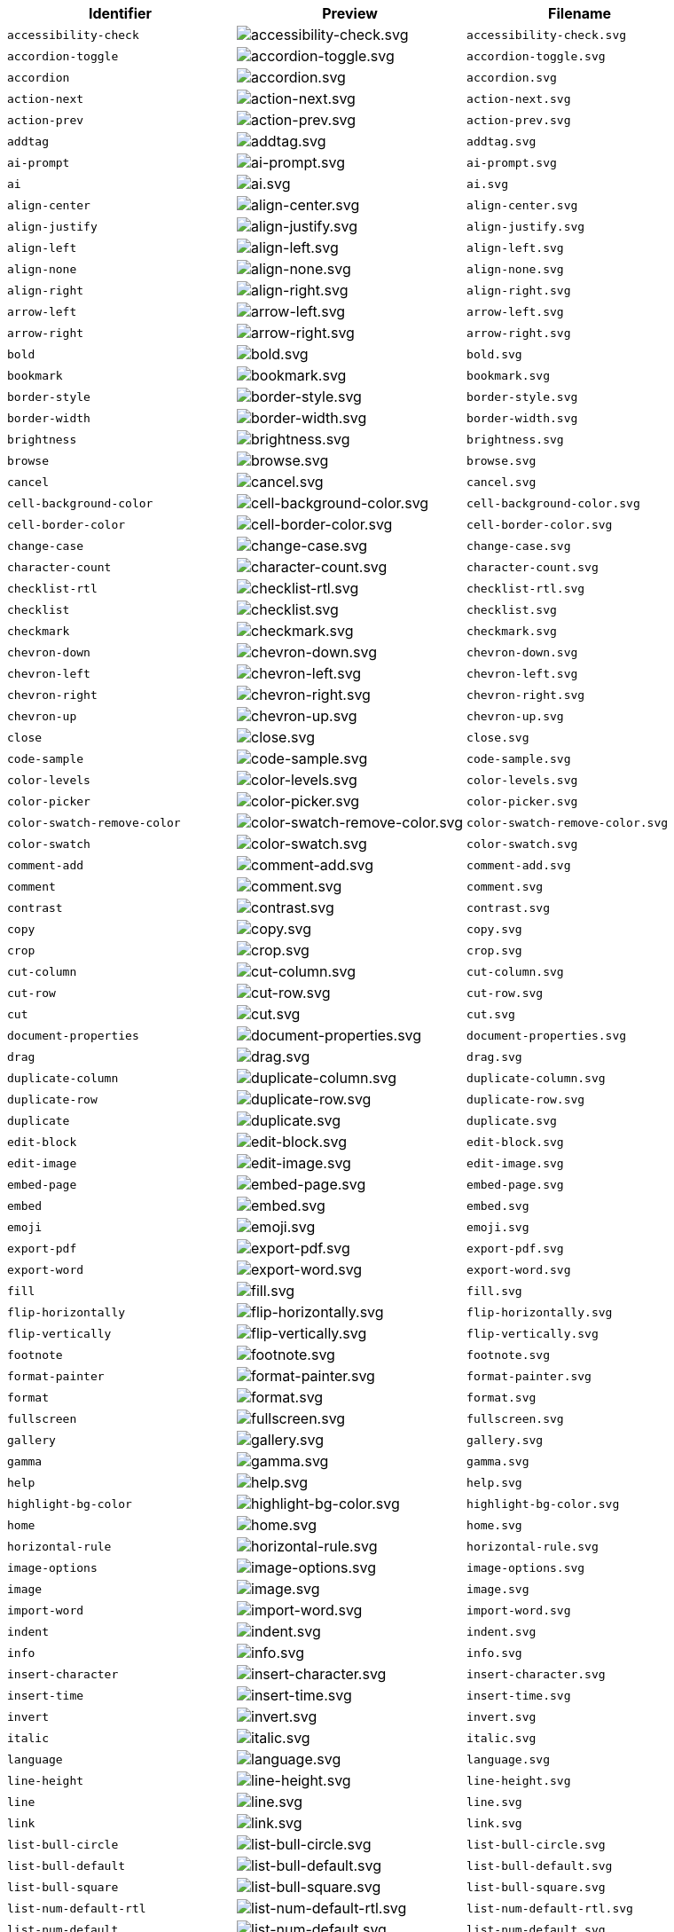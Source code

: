 [cols="^,^,^",options="header"]
|===
|Identifier |Preview |Filename
| `+accessibility-check+` | image:icons/accessibility-check.svg[accessibility-check.svg] | `+accessibility-check.svg+`
| `+accordion-toggle+` | image:icons/accordion-toggle.svg[accordion-toggle.svg] | `+accordion-toggle.svg+`
| `+accordion+` | image:icons/accordion.svg[accordion.svg] | `+accordion.svg+`
| `+action-next+` | image:icons/action-next.svg[action-next.svg] | `+action-next.svg+`
| `+action-prev+` | image:icons/action-prev.svg[action-prev.svg] | `+action-prev.svg+`
| `+addtag+` | image:icons/addtag.svg[addtag.svg] | `+addtag.svg+`
| `+ai-prompt+` | image:icons/ai-prompt.svg[ai-prompt.svg] | `+ai-prompt.svg+`
| `+ai+` | image:icons/ai.svg[ai.svg] | `+ai.svg+`
| `+align-center+` | image:icons/align-center.svg[align-center.svg] | `+align-center.svg+`
| `+align-justify+` | image:icons/align-justify.svg[align-justify.svg] | `+align-justify.svg+`
| `+align-left+` | image:icons/align-left.svg[align-left.svg] | `+align-left.svg+`
| `+align-none+` | image:icons/align-none.svg[align-none.svg] | `+align-none.svg+`
| `+align-right+` | image:icons/align-right.svg[align-right.svg] | `+align-right.svg+`
| `+arrow-left+` | image:icons/arrow-left.svg[arrow-left.svg] | `+arrow-left.svg+`
| `+arrow-right+` | image:icons/arrow-right.svg[arrow-right.svg] | `+arrow-right.svg+`
| `+bold+` | image:icons/bold.svg[bold.svg] | `+bold.svg+`
| `+bookmark+` | image:icons/bookmark.svg[bookmark.svg] | `+bookmark.svg+`
| `+border-style+` | image:icons/border-style.svg[border-style.svg] | `+border-style.svg+`
| `+border-width+` | image:icons/border-width.svg[border-width.svg] | `+border-width.svg+`
| `+brightness+` | image:icons/brightness.svg[brightness.svg] | `+brightness.svg+`
| `+browse+` | image:icons/browse.svg[browse.svg] | `+browse.svg+`
| `+cancel+` | image:icons/cancel.svg[cancel.svg] | `+cancel.svg+`
| `+cell-background-color+` | image:icons/cell-background-color.svg[cell-background-color.svg] | `+cell-background-color.svg+`
| `+cell-border-color+` | image:icons/cell-border-color.svg[cell-border-color.svg] | `+cell-border-color.svg+`
| `+change-case+` | image:icons/change-case.svg[change-case.svg] | `+change-case.svg+`
| `+character-count+` | image:icons/character-count.svg[character-count.svg] | `+character-count.svg+`
| `+checklist-rtl+` | image:icons/checklist-rtl.svg[checklist-rtl.svg] | `+checklist-rtl.svg+`
| `+checklist+` | image:icons/checklist.svg[checklist.svg] | `+checklist.svg+`
| `+checkmark+` | image:icons/checkmark.svg[checkmark.svg] | `+checkmark.svg+`
| `+chevron-down+` | image:icons/chevron-down.svg[chevron-down.svg] | `+chevron-down.svg+`
| `+chevron-left+` | image:icons/chevron-left.svg[chevron-left.svg] | `+chevron-left.svg+`
| `+chevron-right+` | image:icons/chevron-right.svg[chevron-right.svg] | `+chevron-right.svg+`
| `+chevron-up+` | image:icons/chevron-up.svg[chevron-up.svg] | `+chevron-up.svg+`
| `+close+` | image:icons/close.svg[close.svg] | `+close.svg+`
| `+code-sample+` | image:icons/code-sample.svg[code-sample.svg] | `+code-sample.svg+`
| `+color-levels+` | image:icons/color-levels.svg[color-levels.svg] | `+color-levels.svg+`
| `+color-picker+` | image:icons/color-picker.svg[color-picker.svg] | `+color-picker.svg+`
| `+color-swatch-remove-color+` | image:icons/color-swatch-remove-color.svg[color-swatch-remove-color.svg] | `+color-swatch-remove-color.svg+`
| `+color-swatch+` | image:icons/color-swatch.svg[color-swatch.svg] | `+color-swatch.svg+`
| `+comment-add+` | image:icons/comment-add.svg[comment-add.svg] | `+comment-add.svg+`
| `+comment+` | image:icons/comment.svg[comment.svg] | `+comment.svg+`
| `+contrast+` | image:icons/contrast.svg[contrast.svg] | `+contrast.svg+`
| `+copy+` | image:icons/copy.svg[copy.svg] | `+copy.svg+`
| `+crop+` | image:icons/crop.svg[crop.svg] | `+crop.svg+`
| `+cut-column+` | image:icons/cut-column.svg[cut-column.svg] | `+cut-column.svg+`
| `+cut-row+` | image:icons/cut-row.svg[cut-row.svg] | `+cut-row.svg+`
| `+cut+` | image:icons/cut.svg[cut.svg] | `+cut.svg+`
| `+document-properties+` | image:icons/document-properties.svg[document-properties.svg] | `+document-properties.svg+`
| `+drag+` | image:icons/drag.svg[drag.svg] | `+drag.svg+`
| `+duplicate-column+` | image:icons/duplicate-column.svg[duplicate-column.svg] | `+duplicate-column.svg+`
| `+duplicate-row+` | image:icons/duplicate-row.svg[duplicate-row.svg] | `+duplicate-row.svg+`
| `+duplicate+` | image:icons/duplicate.svg[duplicate.svg] | `+duplicate.svg+`
| `+edit-block+` | image:icons/edit-block.svg[edit-block.svg] | `+edit-block.svg+`
| `+edit-image+` | image:icons/edit-image.svg[edit-image.svg] | `+edit-image.svg+`
| `+embed-page+` | image:icons/embed-page.svg[embed-page.svg] | `+embed-page.svg+`
| `+embed+` | image:icons/embed.svg[embed.svg] | `+embed.svg+`
| `+emoji+` | image:icons/emoji.svg[emoji.svg] | `+emoji.svg+`
| `+export-pdf+` | image:icons/export-pdf.svg[export-pdf.svg] | `+export-pdf.svg+`
| `+export-word+` | image:icons/export-word.svg[export-word.svg] | `+export-word.svg+`
| `+fill+` | image:icons/fill.svg[fill.svg] | `+fill.svg+`
| `+flip-horizontally+` | image:icons/flip-horizontally.svg[flip-horizontally.svg] | `+flip-horizontally.svg+`
| `+flip-vertically+` | image:icons/flip-vertically.svg[flip-vertically.svg] | `+flip-vertically.svg+`
| `+footnote+` | image:icons/footnote.svg[footnote.svg] | `+footnote.svg+`
| `+format-painter+` | image:icons/format-painter.svg[format-painter.svg] | `+format-painter.svg+`
| `+format+` | image:icons/format.svg[format.svg] | `+format.svg+`
| `+fullscreen+` | image:icons/fullscreen.svg[fullscreen.svg] | `+fullscreen.svg+`
| `+gallery+` | image:icons/gallery.svg[gallery.svg] | `+gallery.svg+`
| `+gamma+` | image:icons/gamma.svg[gamma.svg] | `+gamma.svg+`
| `+help+` | image:icons/help.svg[help.svg] | `+help.svg+`
| `+highlight-bg-color+` | image:icons/highlight-bg-color.svg[highlight-bg-color.svg] | `+highlight-bg-color.svg+`
| `+home+` | image:icons/home.svg[home.svg] | `+home.svg+`
| `+horizontal-rule+` | image:icons/horizontal-rule.svg[horizontal-rule.svg] | `+horizontal-rule.svg+`
| `+image-options+` | image:icons/image-options.svg[image-options.svg] | `+image-options.svg+`
| `+image+` | image:icons/image.svg[image.svg] | `+image.svg+`
| `+import-word+` | image:icons/import-word.svg[import-word.svg] | `+import-word.svg+`
| `+indent+` | image:icons/indent.svg[indent.svg] | `+indent.svg+`
| `+info+` | image:icons/info.svg[info.svg] | `+info.svg+`
| `+insert-character+` | image:icons/insert-character.svg[insert-character.svg] | `+insert-character.svg+`
| `+insert-time+` | image:icons/insert-time.svg[insert-time.svg] | `+insert-time.svg+`
| `+invert+` | image:icons/invert.svg[invert.svg] | `+invert.svg+`
| `+italic+` | image:icons/italic.svg[italic.svg] | `+italic.svg+`
| `+language+` | image:icons/language.svg[language.svg] | `+language.svg+`
| `+line-height+` | image:icons/line-height.svg[line-height.svg] | `+line-height.svg+`
| `+line+` | image:icons/line.svg[line.svg] | `+line.svg+`
| `+link+` | image:icons/link.svg[link.svg] | `+link.svg+`
| `+list-bull-circle+` | image:icons/list-bull-circle.svg[list-bull-circle.svg] | `+list-bull-circle.svg+`
| `+list-bull-default+` | image:icons/list-bull-default.svg[list-bull-default.svg] | `+list-bull-default.svg+`
| `+list-bull-square+` | image:icons/list-bull-square.svg[list-bull-square.svg] | `+list-bull-square.svg+`
| `+list-num-default-rtl+` | image:icons/list-num-default-rtl.svg[list-num-default-rtl.svg] | `+list-num-default-rtl.svg+`
| `+list-num-default+` | image:icons/list-num-default.svg[list-num-default.svg] | `+list-num-default.svg+`
| `+list-num-lower-alpha-rtl+` | image:icons/list-num-lower-alpha-rtl.svg[list-num-lower-alpha-rtl.svg] | `+list-num-lower-alpha-rtl.svg+`
| `+list-num-lower-alpha+` | image:icons/list-num-lower-alpha.svg[list-num-lower-alpha.svg] | `+list-num-lower-alpha.svg+`
| `+list-num-lower-greek-rtl+` | image:icons/list-num-lower-greek-rtl.svg[list-num-lower-greek-rtl.svg] | `+list-num-lower-greek-rtl.svg+`
| `+list-num-lower-greek+` | image:icons/list-num-lower-greek.svg[list-num-lower-greek.svg] | `+list-num-lower-greek.svg+`
| `+list-num-lower-roman-rtl+` | image:icons/list-num-lower-roman-rtl.svg[list-num-lower-roman-rtl.svg] | `+list-num-lower-roman-rtl.svg+`
| `+list-num-lower-roman+` | image:icons/list-num-lower-roman.svg[list-num-lower-roman.svg] | `+list-num-lower-roman.svg+`
| `+list-num-upper-alpha-rtl+` | image:icons/list-num-upper-alpha-rtl.svg[list-num-upper-alpha-rtl.svg] | `+list-num-upper-alpha-rtl.svg+`
| `+list-num-upper-alpha+` | image:icons/list-num-upper-alpha.svg[list-num-upper-alpha.svg] | `+list-num-upper-alpha.svg+`
| `+list-num-upper-roman-rtl+` | image:icons/list-num-upper-roman-rtl.svg[list-num-upper-roman-rtl.svg] | `+list-num-upper-roman-rtl.svg+`
| `+list-num-upper-roman+` | image:icons/list-num-upper-roman.svg[list-num-upper-roman.svg] | `+list-num-upper-roman.svg+`
| `+lock+` | image:icons/lock.svg[lock.svg] | `+lock.svg+`
| `+ltr+` | image:icons/ltr.svg[ltr.svg] | `+ltr.svg+`
| `+math+` | image:icons/math-equation.svg[math-equation.svg] | `+math-equation.svg+`
| `+minus+` | image:icons/minus.svg[minus.svg] | `+minus.svg+`
| `+more-drawer+` | image:icons/more-drawer.svg[more-drawer.svg] | `+more-drawer.svg+`
| `+new-document+` | image:icons/new-document.svg[new-document.svg] | `+new-document.svg+`
| `+new-tab+` | image:icons/new-tab.svg[new-tab.svg] | `+new-tab.svg+`
| `+non-breaking+` | image:icons/non-breaking.svg[non-breaking.svg] | `+non-breaking.svg+`
| `+notice+` | image:icons/notice.svg[notice.svg] | `+notice.svg+`
| `+ordered-list-rtl+` | image:icons/ordered-list-rtl.svg[ordered-list-rtl.svg] | `+ordered-list-rtl.svg+`
| `+ordered-list+` | image:icons/ordered-list.svg[ordered-list.svg] | `+ordered-list.svg+`
| `+orientation+` | image:icons/orientation.svg[orientation.svg] | `+orientation.svg+`
| `+outdent+` | image:icons/outdent.svg[outdent.svg] | `+outdent.svg+`
| `+page-break+` | image:icons/page-break.svg[page-break.svg] | `+page-break.svg+`
| `+paragraph+` | image:icons/paragraph.svg[paragraph.svg] | `+paragraph.svg+`
| `+paste-column-after+` | image:icons/paste-column-after.svg[paste-column-after.svg] | `+paste-column-after.svg+`
| `+paste-column-before+` | image:icons/paste-column-before.svg[paste-column-before.svg] | `+paste-column-before.svg+`
| `+paste-row-after+` | image:icons/paste-row-after.svg[paste-row-after.svg] | `+paste-row-after.svg+`
| `+paste-row-before+` | image:icons/paste-row-before.svg[paste-row-before.svg] | `+paste-row-before.svg+`
| `+paste-text+` | image:icons/paste-text.svg[paste-text.svg] | `+paste-text.svg+`
| `+paste+` | image:icons/paste.svg[paste.svg] | `+paste.svg+`
| `+permanent-pen+` | image:icons/permanent-pen.svg[permanent-pen.svg] | `+permanent-pen.svg+`
| `+plus+` | image:icons/plus.svg[plus.svg] | `+plus.svg+`
| `+preferences+` | image:icons/preferences.svg[preferences.svg] | `+preferences.svg+`
| `+preview+` | image:icons/preview.svg[preview.svg] | `+preview.svg+`
| `+print+` | image:icons/print.svg[print.svg] | `+print.svg+`
| `+quote+` | image:icons/quote.svg[quote.svg] | `+quote.svg+`
| `+redo+` | image:icons/redo.svg[redo.svg] | `+redo.svg+`
| `+reload+` | image:icons/reload.svg[reload.svg] | `+reload.svg+`
| `+remove-formatting+` | image:icons/remove-formatting.svg[remove-formatting.svg] | `+remove-formatting.svg+`
| `+remove+` | image:icons/remove.svg[remove.svg] | `+remove.svg+`
| `+revision-history+` | image:icons/revision-history.svg[revision-history.svg] | `+revision-history.svg+`
| `+resize-handle+` | image:icons/resize-handle.svg[resize-handle.svg] | `+resize-handle.svg+`
| `+resize+` | image:icons/resize.svg[resize.svg] | `+resize.svg+`
| `+restore-draft+` | image:icons/restore-draft.svg[restore-draft.svg] | `+restore-draft.svg+`
| `+rotate-left+` | image:icons/rotate-left.svg[rotate-left.svg] | `+rotate-left.svg+`
| `+rotate-right+` | image:icons/rotate-right.svg[rotate-right.svg] | `+rotate-right.svg+`
| `+rtl+` | image:icons/rtl.svg[rtl.svg] | `+rtl.svg+`
| `+save+` | image:icons/save.svg[save.svg] | `+save.svg+`
| `+search+` | image:icons/search.svg[search.svg] | `+search.svg+`
| `+select-all+` | image:icons/select-all.svg[select-all.svg] | `+select-all.svg+`
| `+selected+` | image:icons/selected.svg[selected.svg] | `+selected.svg+`
| `+send+` | image:icons/send.svg[send.svg] | `+send.svg+`
| `+settings+` | image:icons/settings.svg[settings.svg] | `+settings.svg+`
| `+sharpen+` | image:icons/sharpen.svg[sharpen.svg] | `+sharpen.svg+`
| `+sourcecode+` | image:icons/sourcecode.svg[sourcecode.svg] | `+sourcecode.svg+`
| `+spell-check+` | image:icons/spell-check.svg[spell-check.svg] | `+spell-check.svg+`
| `+strike-through+` | image:icons/strike-through.svg[strike-through.svg] | `+strike-through.svg+`
| `+subscript+` | image:icons/subscript.svg[subscript.svg] | `+subscript.svg+`
| `+superscript+` | image:icons/superscript.svg[superscript.svg] | `+superscript.svg+`
| `+table-caption+` | image:icons/table-caption.svg[table-caption.svg] | `+table-caption.svg+`
| `+table-cell-classes+` | image:icons/table-cell-classes.svg[table-cell-classes.svg] | `+table-cell-classes.svg+`
| `+table-cell-properties+` | image:icons/table-cell-properties.svg[table-cell-properties.svg] | `+table-cell-properties.svg+`
| `+table-cell-select-all+` | image:icons/table-cell-select-all.svg[table-cell-select-all.svg] | `+table-cell-select-all.svg+`
| `+table-cell-select-inner+` | image:icons/table-cell-select-inner.svg[table-cell-select-inner.svg] | `+table-cell-select-inner.svg+`
| `+table-classes+` | image:icons/table-classes.svg[table-classes.svg] | `+table-classes.svg+`
| `+table-delete-column+` | image:icons/table-delete-column.svg[table-delete-column.svg] | `+table-delete-column.svg+`
| `+table-delete-row+` | image:icons/table-delete-row.svg[table-delete-row.svg] | `+table-delete-row.svg+`
| `+table-delete-table+` | image:icons/table-delete-table.svg[table-delete-table.svg] | `+table-delete-table.svg+`
| `+table-insert-column-after+` | image:icons/table-insert-column-after.svg[table-insert-column-after.svg] | `+table-insert-column-after.svg+`
| `+table-insert-column-before+` | image:icons/table-insert-column-before.svg[table-insert-column-before.svg] | `+table-insert-column-before.svg+`
| `+table-insert-row-above+` | image:icons/table-insert-row-above.svg[table-insert-row-above.svg] | `+table-insert-row-above.svg+`
| `+table-insert-row-after+` | image:icons/table-insert-row-after.svg[table-insert-row-after.svg] | `+table-insert-row-after.svg+`
| `+table-left-header+` | image:icons/table-left-header.svg[table-left-header.svg] | `+table-left-header.svg+`
| `+table-merge-cells+` | image:icons/table-merge-cells.svg[table-merge-cells.svg] | `+table-merge-cells.svg+`
| `+table-row-numbering-rtl+` | image:icons/table-row-numbering-rtl.svg[table-row-numbering-rtl.svg] | `+table-row-numbering-rtl.svg+`
| `+table-row-numbering+` | image:icons/table-row-numbering.svg[table-row-numbering.svg] | `+table-row-numbering.svg+`
| `+table-row-properties+` | image:icons/table-row-properties.svg[table-row-properties.svg] | `+table-row-properties.svg+`
| `+table-split-cells+` | image:icons/table-split-cells.svg[table-split-cells.svg] | `+table-split-cells.svg+`
| `+table-top-header+` | image:icons/table-top-header.svg[table-top-header.svg] | `+table-top-header.svg+`
| `+table+` | image:icons/table.svg[table.svg] | `+table.svg+`
| `+template-add+` | image:icons/template-add.svg[template-add.svg] | `+template-add.svg+`
| `+template+` | image:icons/template.svg[template.svg] | `+template.svg+`
| `+temporary-placeholder+` | image:icons/temporary-placeholder.svg[temporary-placeholder.svg] | `+temporary-placeholder.svg+`
| `+text-color+` | image:icons/text-color.svg[text-color.svg] | `+text-color.svg+`
| `+text-size-decrease+` | image:icons/text-size-decrease.svg[text-size-decrease.svg] | `+text-size-decrease.svg+`
| `+text-size-increase+` | image:icons/text-size-increase.svg[text-size-increase.svg] | `+text-size-increase.svg+`
| `+toc+` | image:icons/toc.svg[toc.svg] | `+toc.svg+`
| `+translate+` | image:icons/translate.svg[translate.svg] | `+translate.svg+`
| `+typography+` | image:icons/typography.svg[typography.svg] | `+typography.svg+`
| `+underline+` | image:icons/underline.svg[underline.svg] | `+underline.svg+`
| `+undo+` | image:icons/undo.svg[undo.svg] | `+undo.svg+`
| `+unlink+` | image:icons/unlink.svg[unlink.svg] | `+unlink.svg+`
| `+unlock+` | image:icons/unlock.svg[unlock.svg] | `+unlock.svg+`
| `+unordered-list+` | image:icons/unordered-list.svg[unordered-list.svg] | `+unordered-list.svg+`
| `+unselected+` | image:icons/unselected.svg[unselected.svg] | `+unselected.svg+`
| `+upload+` | image:icons/upload.svg[upload.svg] | `+upload.svg+`
| `+user+` | image:icons/user.svg[user.svg] | `+user.svg+`
| `+vertical-align+` | image:icons/vertical-align.svg[vertical-align.svg] | `+vertical-align.svg+`
| `+visualblocks+` | image:icons/visualblocks.svg[visualblocks.svg] | `+visualblocks.svg+`
| `+visualchars+` | image:icons/visualchars.svg[visualchars.svg] | `+visualchars.svg+`
| `+warning+` | image:icons/warning.svg[warning.svg] | `+warning.svg+`
| `+zoom-in+` | image:icons/zoom-in.svg[zoom-in.svg] | `+zoom-in.svg+`
| `+zoom-out+` | image:icons/zoom-out.svg[zoom-out.svg] | `+zoom-out.svg+`
|===

